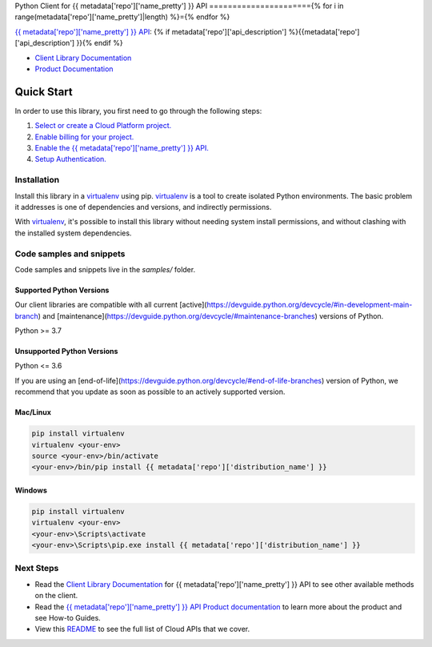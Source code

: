 Python Client for {{ metadata['repo']['name_pretty'] }} API
======================{% for i in range(metadata['repo']['name_pretty']|length) %}={% endfor %}

|{{ metadata['repo']['release_level'] }}| |pypi| |versions|

`{{ metadata['repo']['name_pretty'] }} API`_: {% if metadata['repo']['api_description'] %}{{metadata['repo']['api_description'] }}{% endif %}

- `Client Library Documentation`_
- `Product Documentation`_

.. |{{ metadata['repo']['release_level'] }}| image:: https://img.shields.io/badge/support-{{ metadata['repo']['release_level'] }}-{% if metadata['repo']['release_level'] == 'stable' %}gold{% else %}orange{% endif %}.svg
   :target: https://github.com/googleapis/google-cloud-python/blob/main/README.rst#stability-levels
.. |pypi| image:: https://img.shields.io/pypi/v/{{ metadata['repo']['distribution_name'] }}.svg
   :target: https://pypi.org/project/{{ metadata['repo']['distribution_name'] }}/
.. |versions| image:: https://img.shields.io/pypi/pyversions/{{ metadata['repo']['distribution_name'] }}.svg
   :target: https://pypi.org/project/{{ metadata['repo']['distribution_name'] }}/
.. _{{ metadata['repo']['name_pretty'] }} API: {{ metadata['repo']['product_documentation'] }}
.. _Client Library Documentation: https://cloud.google.com/python/docs/reference/{{ metadata['repo']['api_shortname'] }}/latest
.. _Product Documentation:  {{ metadata['repo']['product_documentation'] }}

Quick Start
-----------

In order to use this library, you first need to go through the following steps:

1. `Select or create a Cloud Platform project.`_
2. `Enable billing for your project.`_
3. `Enable the {{ metadata['repo']['name_pretty'] }} API.`_
4. `Setup Authentication.`_

.. _Select or create a Cloud Platform project.: https://console.cloud.google.com/project
.. _Enable billing for your project.: https://cloud.google.com/billing/docs/how-to/modify-project#enable_billing_for_a_project
.. _Enable the {{ metadata['repo']['name_pretty'] }} API.:  {{ metadata['repo']['product_documentation'] }}
.. _Setup Authentication.: https://googleapis.dev/python/google-api-core/latest/auth.html

Installation
~~~~~~~~~~~~

Install this library in a `virtualenv`_ using pip. `virtualenv`_ is a tool to
create isolated Python environments. The basic problem it addresses is one of
dependencies and versions, and indirectly permissions.

With `virtualenv`_, it's possible to install this library without needing system
install permissions, and without clashing with the installed system
dependencies.

.. _`virtualenv`: https://virtualenv.pypa.io/en/latest/


Code samples and snippets
~~~~~~~~~~~~~~~~~~~~~~~~~

Code samples and snippets live in the `samples/` folder.


Supported Python Versions
^^^^^^^^^^^^^^^^^^^^^^^^^
Our client libraries are compatible with all current [active](https://devguide.python.org/devcycle/#in-development-main-branch) and [maintenance](https://devguide.python.org/devcycle/#maintenance-branches) versions of
Python.

Python >= 3.7

Unsupported Python Versions
^^^^^^^^^^^^^^^^^^^^^^^^^^^
Python <= 3.6

If you are using an [end-of-life](https://devguide.python.org/devcycle/#end-of-life-branches)
version of Python, we recommend that you update as soon as possible to an actively supported version.


Mac/Linux
^^^^^^^^^

.. code-block:: console

    pip install virtualenv
    virtualenv <your-env>
    source <your-env>/bin/activate
    <your-env>/bin/pip install {{ metadata['repo']['distribution_name'] }}


Windows
^^^^^^^

.. code-block:: console

    pip install virtualenv
    virtualenv <your-env>
    <your-env>\Scripts\activate
    <your-env>\Scripts\pip.exe install {{ metadata['repo']['distribution_name'] }}

Next Steps
~~~~~~~~~~

-  Read the `Client Library Documentation`_ for {{ metadata['repo']['name_pretty'] }} API
   to see other available methods on the client.
-  Read the `{{ metadata['repo']['name_pretty'] }} API Product documentation`_ to learn
   more about the product and see How-to Guides.
-  View this `README`_ to see the full list of Cloud
   APIs that we cover.

.. _{{ metadata['repo']['name_pretty'] }} API Product documentation:  {{ metadata['repo']['product_documentation'] }}
.. _README: https://github.com/googleapis/google-cloud-python/blob/main/README.rst
